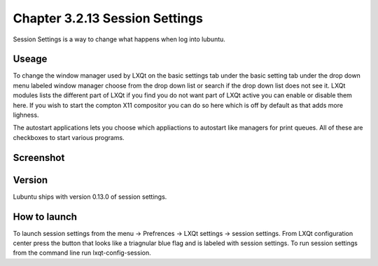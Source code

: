 Chapter 3.2.13 Session Settings
===============================

Session Settings is a way to change what happens when log into lubuntu.

Useage
------
To change the window manager used by LXQt on the basic settings tab under the basic setting tab under the drop down menu labeled window manager choose from the drop down list or search if the drop down list does not see it. LXQt modules lists the different part of LXQt if you find you do not want part of LXQt active you can enable or disable them here. If you wish to start the compton X11 compositor you can do so here which is off by default as that adds more lighness. 

The autostart applications lets you choose which appliactions to autostart like managers for print queues. All of these are checkboxes to start various programs. 

Screenshot
----------
.. image:: session_settings.png

Version
-------
Lubuntu ships with version 0.13.0 of session settings. 


How to launch
-------------
To launch session settings from the menu -> Prefrences -> LXQt settings -> session settings. From LXQt configuration center press the button that looks like a triagnular blue flag and is labeled with session settings. To run session settings from the command line run lxqt-config-session.   
